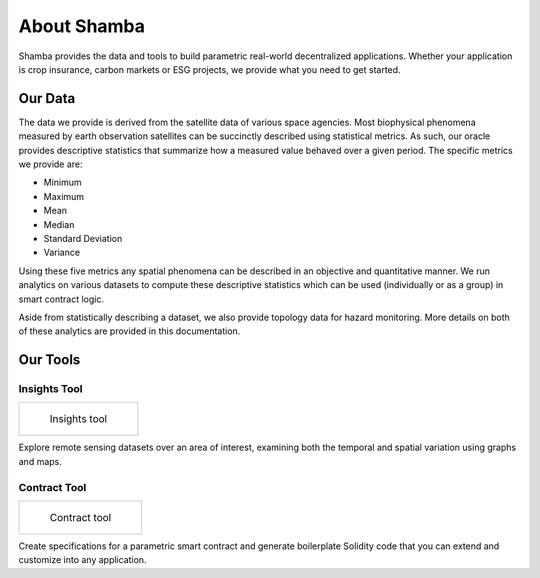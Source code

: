 ============
About Shamba
============

Shamba provides the data and tools to build parametric real-world decentralized applications. Whether your application is crop insurance, carbon markets or ESG projects, we provide what you need to get started.

Our Data
--------

The data we provide is derived from the satellite data of various space agencies. Most biophysical phenomena measured by earth observation satellites can be succinctly described using statistical metrics. As such, our oracle provides descriptive statistics that summarize how a measured value behaved over a given period. The specific metrics we provide are:

- Minimum
- Maximum
- Mean
- Median
- Standard Deviation
- Variance

Using these five metrics any spatial phenomena can be described in an objective and quantitative manner. We run analytics on various datasets to compute these descriptive statistics which can be used (individually or as a group) in smart contract logic.

Aside from statistically describing a dataset, we also provide topology data for hazard monitoring. More details on both of these analytics are provided in this documentation.


Our Tools
---------

Insights Tool
^^^^^^^^^^^^^

.. list-table:: 

    *   -   .. figure:: _static/si_2.png
                :target: insights_tool.html

                Insights tool

Explore remote sensing datasets over an area of interest, examining both the temporal and spatial variation using graphs and maps.


Contract Tool
^^^^^^^^^^^^^

.. list-table:: 

    *   -   .. figure:: _static/defi_smart_code.png
                :target: defi_tool.html

                Contract tool

Create specifications for a parametric smart contract and generate boilerplate Solidity code that you can extend and customize into any application.
